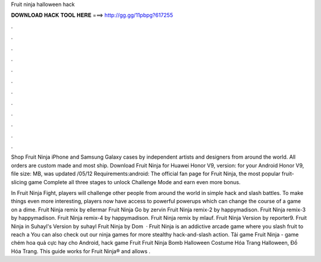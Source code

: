 Fruit ninja halloween hack



𝐃𝐎𝐖𝐍𝐋𝐎𝐀𝐃 𝐇𝐀𝐂𝐊 𝐓𝐎𝐎𝐋 𝐇𝐄𝐑𝐄 ===> http://gg.gg/11pbpg?617255



.



.



.



.



.



.



.



.



.



.



.



.

Shop Fruit Ninja iPhone and Samsung Galaxy cases by independent artists and designers from around the world. All orders are custom made and most ship. Download Fruit Ninja for Huawei Honor V9, version: for your Android Honor V9, file size: MB, was updated /05/12 Requirements:android:  The official fan page for Fruit Ninja, the most popular fruit-slicing game Complete all three stages to unlock Challenge Mode and earn even more bonus.

In Fruit Ninja Fight, players will challenge other people from around the world in simple hack and slash battles. To make things even more interesting, players now have access to powerful powerups which can change the course of a game on a dime. Fruit Ninja remix by ellermar Fruit Ninja Go by zervin Fruit Ninja remix-2 by happymadison. Fruit Ninja remix-3 by happymadison. Fruit Ninja remix-4 by happymadison. Fruit Ninja remix by mlauf. Fruit Ninja Version by reporter9. Fruit Ninja in Suhayl's Version by suhayl Fruit Ninja by Dom  · Fruit Ninja is an addictive arcade game where you slash fruit to reach a You can also check out our ninja games for more stealthy hack-and-slash action. Tải game Fruit Ninja - game chém hoa quả cực hay cho Android, hack game Fruit Fruit Ninja Bomb Halloween Costume Hóa Trang Halloween, Đồ Hóa Trang. This guide works for Fruit Ninja® and allows .
